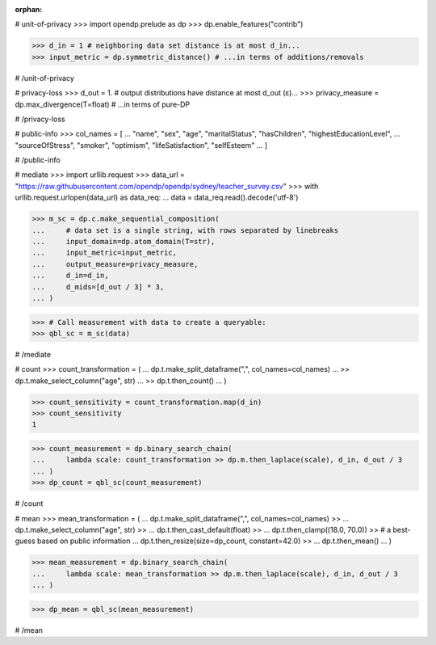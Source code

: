 :orphan:

# unit-of-privacy
>>> import opendp.prelude as dp
>>> dp.enable_features("contrib")

>>> d_in = 1 # neighboring data set distance is at most d_in...
>>> input_metric = dp.symmetric_distance() # ...in terms of additions/removals

# /unit-of-privacy


# privacy-loss
>>> d_out = 1. # output distributions have distance at most d_out (ε)...
>>> privacy_measure = dp.max_divergence(T=float) # ...in terms of pure-DP

# /privacy-loss


# public-info
>>> col_names = [
...    "name", "sex", "age", "maritalStatus", "hasChildren", "highestEducationLevel", 
...    "sourceOfStress", "smoker", "optimism", "lifeSatisfaction", "selfEsteem"
... ]

# /public-info


# mediate
>>> import urllib.request
>>> data_url = "https://raw.githubusercontent.com/opendp/opendp/sydney/teacher_survey.csv"
>>> with urllib.request.urlopen(data_url) as data_req:
...     data = data_req.read().decode('utf-8')

>>> m_sc = dp.c.make_sequential_composition(
...     # data set is a single string, with rows separated by linebreaks
...     input_domain=dp.atom_domain(T=str),
...     input_metric=input_metric,
...     output_measure=privacy_measure,
...     d_in=d_in,
...     d_mids=[d_out / 3] * 3,
... )

>>> # Call measurement with data to create a queryable:
>>> qbl_sc = m_sc(data)

# /mediate


# count
>>> count_transformation = (
...     dp.t.make_split_dataframe(",", col_names=col_names)
...     >> dp.t.make_select_column("age", str)
...     >> dp.t.then_count()
... )

>>> count_sensitivity = count_transformation.map(d_in)
>>> count_sensitivity
1

>>> count_measurement = dp.binary_search_chain(
...     lambda scale: count_transformation >> dp.m.then_laplace(scale), d_in, d_out / 3
... )
>>> dp_count = qbl_sc(count_measurement)

# /count


# mean
>>> mean_transformation = (
...     dp.t.make_split_dataframe(",", col_names=col_names) >>
...     dp.t.make_select_column("age", str) >>
...     dp.t.then_cast_default(float) >>
...     dp.t.then_clamp((18.0, 70.0)) >>  # a best-guess based on public information
...     dp.t.then_resize(size=dp_count, constant=42.0) >>
...     dp.t.then_mean()
... )

>>> mean_measurement = dp.binary_search_chain(
...     lambda scale: mean_transformation >> dp.m.then_laplace(scale), d_in, d_out / 3
... )

>>> dp_mean = qbl_sc(mean_measurement)

# /mean
